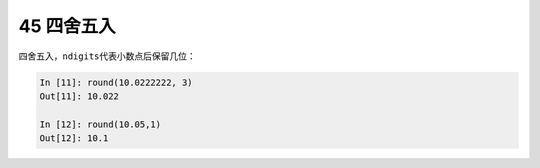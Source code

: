 45 四舍五入
-----------

四舍五入，\ ``ndigits``\ 代表小数点后保留几位：

.. code:: python

   In [11]: round(10.0222222, 3)
   Out[11]: 10.022

   In [12]: round(10.05,1)
   Out[12]: 10.1

.. _header-n1548:
